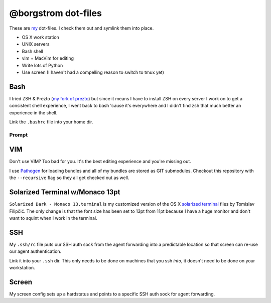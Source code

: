 @borgstrom dot-files
====================
These are my_ dot-files. I check them out and symlink them into place.

* OS X work station
* UNIX servers
* Bash shell
* vim + MacVim for editing
* Write lots of Python
* Use screen (I haven't had a compelling reason to switch to tmux yet)

Bash
----
I tried ZSH & Prezto (`my fork of prezto`_) but since it means I have to install
ZSH on every server I work on to get a consistent shell experience, I went back
to bash 'cause it's everywhere and I didn't find zsh that much better an
experience in the shell.

Link the ``.bashrc`` file into your home dir.

Prompt
~~~~~~

.. image:: http://i.imgur.com/jfYidAv.png

VIM
---
Don't use VIM? Too bad for you. It's the best editing experience and you're
missing out.

I use Pathogen_ for loading bundles and all of my bundles are stored as GIT
submodules. Checkout this repository with the ``--recursive`` flag so they all
get checked out as well.

Solarized Terminal w/Monaco 13pt
--------------------------------
``Solarized Dark - Monaco 13.terminal`` is my customized version of the OS X
`solarized terminal`_ files by Tomislav Filipčić. The only change is that the
font size has been set to 13pt from 11pt because I have a huge monitor and
don't want to squint when I work in the terminal.

SSH
---
My ``.ssh/rc`` file puts our SSH auth sock from the agent forwarding into a
predictable location so that screen can re-use our agent authentication.

Link it into your ``.ssh`` dir. This only needs to be done on machines that
you ssh *into*, it doesn't need to be done on your workstation.

Screen
------
My screen config sets up a hardstatus and points to a specific SSH auth sock
for agent forwarding.

.. _my: http://borgstrom.ca/
.. _my fork of prezto: https://github.com/borgstrom/prezto
.. _Pathogen: https://github.com/tpope/vim-pathogen
.. _solarized terminal: https://github.com/tomislav/osx-terminal.app-colors-solarized

